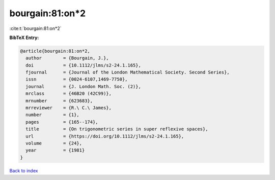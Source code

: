 bourgain:81:on*2
================

:cite:t:`bourgain:81:on*2`

**BibTeX Entry:**

.. code-block:: bibtex

   @article{bourgain:81:on*2,
     author        = {Bourgain, J.},
     doi           = {10.1112/jlms/s2-24.1.165},
     fjournal      = {Journal of the London Mathematical Society. Second Series},
     issn          = {0024-6107,1469-7750},
     journal       = {J. London Math. Soc. (2)},
     mrclass       = {46B20 (42C99)},
     mrnumber      = {623683},
     mrreviewer    = {R.\ C.\ James},
     number        = {1},
     pages         = {165--174},
     title         = {On trigonometric series in super reflexive spaces},
     url           = {https://doi.org/10.1112/jlms/s2-24.1.165},
     volume        = {24},
     year          = {1981}
   }

`Back to index <../By-Cite-Keys.html>`_
